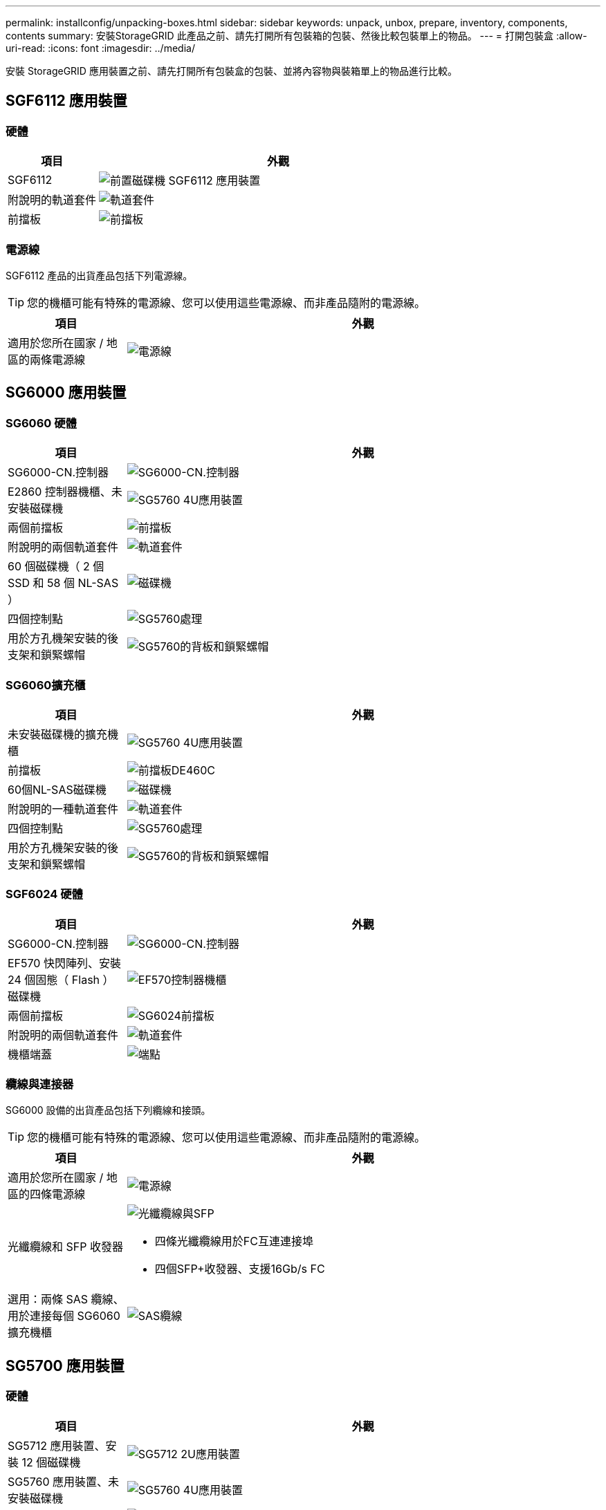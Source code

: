 ---
permalink: installconfig/unpacking-boxes.html 
sidebar: sidebar 
keywords: unpack, unbox, prepare, inventory, components, contents 
summary: 安裝StorageGRID 此產品之前、請先打開所有包裝箱的包裝、然後比較包裝單上的物品。 
---
= 打開包裝盒
:allow-uri-read: 
:icons: font
:imagesdir: ../media/


[role="lead"]
安裝 StorageGRID 應用裝置之前、請先打開所有包裝盒的包裝、並將內容物與裝箱單上的物品進行比較。



== SGF6112 應用裝置



=== 硬體

[cols="1a,4a"]
|===
| 項目 | 外觀 


 a| 
SGF6112
 a| 
image::../media/sg6000_cn_front_without_bezel.gif[前置磁碟機 SGF6112 應用裝置]



 a| 
附說明的軌道套件
 a| 
image::../media/rail_kit.gif[軌道套件]



 a| 
前擋板
 a| 
image::../media/sgf_6112_front_bezel.png[前擋板]

|===


=== 電源線

SGF6112 產品的出貨產品包括下列電源線。


TIP: 您的機櫃可能有特殊的電源線、您可以使用這些電源線、而非產品隨附的電源線。

[cols="1a,4a"]
|===
| 項目 | 外觀 


 a| 
適用於您所在國家 / 地區的兩條電源線
 a| 
image::../media/power_cords.gif[電源線]

|===


== SG6000 應用裝置



=== SG6060 硬體

[cols="1a,4a"]
|===
| 項目 | 外觀 


 a| 
SG6000-CN.控制器
 a| 
image::../media/sg6000_cn_front_without_bezel.gif[SG6000-CN.控制器]



 a| 
E2860 控制器機櫃、未安裝磁碟機
 a| 
image::../media/de460c_table_size.gif[SG5760 4U應用裝置]



 a| 
兩個前擋板
 a| 
image::../media/sg6000_front_bezels_for_table.gif[前擋板]



 a| 
附說明的兩個軌道套件
 a| 
image::../media/rail_kit.gif[軌道套件]



 a| 
60 個磁碟機（ 2 個 SSD 和 58 個 NL-SAS ）
 a| 
image::../media/sg5760_drive.gif[磁碟機]



 a| 
四個控制點
 a| 
image::../media/handles.gif[SG5760處理]



 a| 
用於方孔機架安裝的後支架和鎖緊螺帽
 a| 
image::../media/back_brackets_table_size.gif[SG5760的背板和鎖緊螺帽]

|===


=== SG6060擴充櫃

[cols="1a,4a"]
|===
| 項目 | 外觀 


 a| 
未安裝磁碟機的擴充機櫃
 a| 
image::../media/de460c_table_size.gif[SG5760 4U應用裝置]



 a| 
前擋板
 a| 
image::../media/front_bezel_for_table_de460c.gif[前擋板DE460C]



 a| 
60個NL-SAS磁碟機
 a| 
image::../media/sg5760_drive.gif[磁碟機]



 a| 
附說明的一種軌道套件
 a| 
image::../media/rail_kit.gif[軌道套件]



 a| 
四個控制點
 a| 
image::../media/handles.gif[SG5760處理]



 a| 
用於方孔機架安裝的後支架和鎖緊螺帽
 a| 
image::../media/back_brackets_table_size.gif[SG5760的背板和鎖緊螺帽]

|===


=== SGF6024 硬體

[cols="1a,4a"]
|===
| 項目 | 外觀 


 a| 
SG6000-CN.控制器
 a| 
image::../media/sg6000_cn_front_without_bezel.gif[SG6000-CN.控制器]



 a| 
EF570 快閃陣列、安裝 24 個固態（ Flash ）磁碟機
 a| 
image::../media/de224c_with_drives.gif[EF570控制器機櫃]



 a| 
兩個前擋板
 a| 
image::../media/sgf6024_front_bezels_for_table.png[SG6024前擋板]



 a| 
附說明的兩個軌道套件
 a| 
image::../media/rail_kit.gif[軌道套件]



 a| 
機櫃端蓋
 a| 
image::../media/endcaps.png[端點]

|===


=== 纜線與連接器

SG6000 設備的出貨產品包括下列纜線和接頭。


TIP: 您的機櫃可能有特殊的電源線、您可以使用這些電源線、而非產品隨附的電源線。

[cols="1a,4a"]
|===
| 項目 | 外觀 


 a| 
適用於您所在國家 / 地區的四條電源線
 a| 
image::../media/power_cords.gif[電源線]



 a| 
光纖纜線和 SFP 收發器
 a| 
image::../media/fc_cable_and_sfp.gif[光纖纜線與SFP]

* 四條光纖纜線用於FC互連連接埠
* 四個SFP+收發器、支援16Gb/s FC




 a| 
選用：兩條 SAS 纜線、用於連接每個 SG6060 擴充機櫃
 a| 
image::../media/sas_cable.gif[SAS纜線]

|===


== SG5700 應用裝置



=== 硬體

[cols="1a,4a"]
|===
| 項目 | 外觀 


 a| 
SG5712 應用裝置、安裝 12 個磁碟機
 a| 
image::../media/de212c_table_size.gif[SG5712 2U應用裝置]



 a| 
SG5760 應用裝置、未安裝磁碟機
 a| 
image::../media/de460c_table_size.gif[SG5760 4U應用裝置]



 a| 
產品前擋板
 a| 
image::../media/sg5700_front_bezels.gif[SG5712與SG5760的擋板]



 a| 
附說明的軌道套件
 a| 
image::../media/rail_kit.gif[軌道套件]



 a| 
SG5760 ： 60 個磁碟機
 a| 
image::../media/sg5760_drive.gif[磁碟機]



 a| 
SG5760 ：握把
 a| 
image::../media/handles.gif[SG5760處理]



 a| 
SG5760 ：用於方孔機架安裝的後支架和鎖緊螺帽
 a| 
image::../media/back_brackets_table_size.gif[SG5760的背板和鎖緊螺帽]

|===


=== 纜線與連接器

SG5700 應用裝置的出貨產品包括下列纜線和接頭。


TIP: 您的機櫃可能有特殊的電源線、您可以使用這些電源線、而非產品隨附的電源線。

[cols="1a,4a"]
|===
| 項目 | 外觀 


 a| 
適用於您所在國家 / 地區的兩條電源線
 a| 
image::../media/power_cords.gif[電源線]



 a| 
光纖纜線和 SFP 收發器
 a| 
image::../media/fc_cable_and_sfp.gif[光纖纜線與SFP]

* 兩條光纖纜線用於FC互連連接埠
* 八個SFP+收發器、可與四個16Gb/s FC互連連接埠和四個10-GbE網路連接埠相容


|===


== SG100 和 SG1000 設備



=== 硬體

[cols="1a,4a"]
|===
| 項目 | 外觀 


 a| 
SG100 或 SG1000
 a| 
image::../media/sg6000_cn_front_without_bezel.gif[前置磁碟機：SG 100或SG1000服務應用裝置]



 a| 
附說明的軌道套件
 a| 
image::../media/rail_kit.gif[軌道套件]

|===


=== 電源線

SG100 或 SG1000 設備的出貨產品包括下列電源線。


TIP: 您的機櫃可能有特殊的電源線、您可以使用這些電源線、而非產品隨附的電源線。

[cols="1a,4a"]
|===
| 項目 | 外觀 


 a| 
適用於您所在國家 / 地區的兩條電源線
 a| 
image::../media/power_cords.gif[電源線]

|===